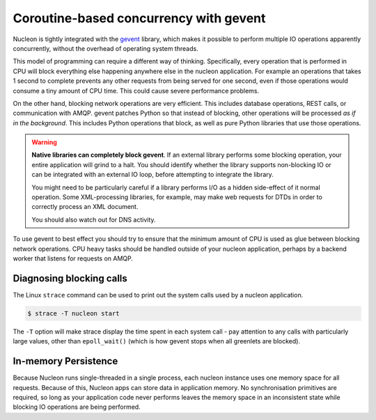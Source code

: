 Coroutine-based concurrency with gevent
=======================================

Nucleon is tightly integrated with the `gevent`_ library, which makes it possible
to perform multiple IO operations apparently concurrently, without the overhead of
operating system threads.

.. _`gevent`: http://www.gevent.org/

This model of programming can require a different way of thinking.
Specifically, every operation that is performed in CPU will block everything
else happening anywhere else in the nucleon application. For example an
operations that takes 1 second to complete prevents any other requests from
being served for one second, even if those operations would consume a tiny
amount of CPU time. This could cause severe performance problems.

On the other hand, blocking network operations are very efficient. This
includes database operations, REST calls, or communication with AMQP. gevent
patches Python so that instead of blocking, other operations will be processed
*as if in the background*. This includes Python operations that block, as well
as pure Python libraries that use those operations.

.. warning::

    **Native libraries can completely block gevent**. If an external library
    performs some blocking operation, your entire application will grind to a
    halt. You should identify whether the library supports non-blocking IO or
    can be integrated with an external IO loop, before attempting to integrate
    the library.

    You might need to be particularly careful if a library performs I/O as a
    hidden side-effect of it normal operation. Some XML-processing libraries,
    for example, may make web requests for DTDs in order to correctly process
    an XML document.

    You should also watch out for DNS activity.

To use gevent to best effect you should try to ensure that the minimum amount
of CPU is used as glue between blocking network operations. CPU heavy tasks
should be handled outside of your nucleon application, perhaps by a backend
worker that listens for requests on AMQP.

Diagnosing blocking calls
-------------------------

The Linux ``strace`` command can be used to print out the system calls used by
a nucleon application.

.. code-block:: bash

    $ strace -T nucleon start

The ``-T`` option will make strace display the time spent in each system call -
pay attention to any calls with particularly large values, other than
``epoll_wait()`` (which is how gevent stops when all greenlets are blocked).

In-memory Persistence
---------------------

Because Nucleon runs single-threaded in a single process, each nucleon instance
uses one memory space for all requests. Because of this, Nucleon apps can store
data in application memory. No synchronisation primitives are required, so long
as your application code never performs leaves the memory space in an
inconsistent state while blocking IO operations are being performed.
